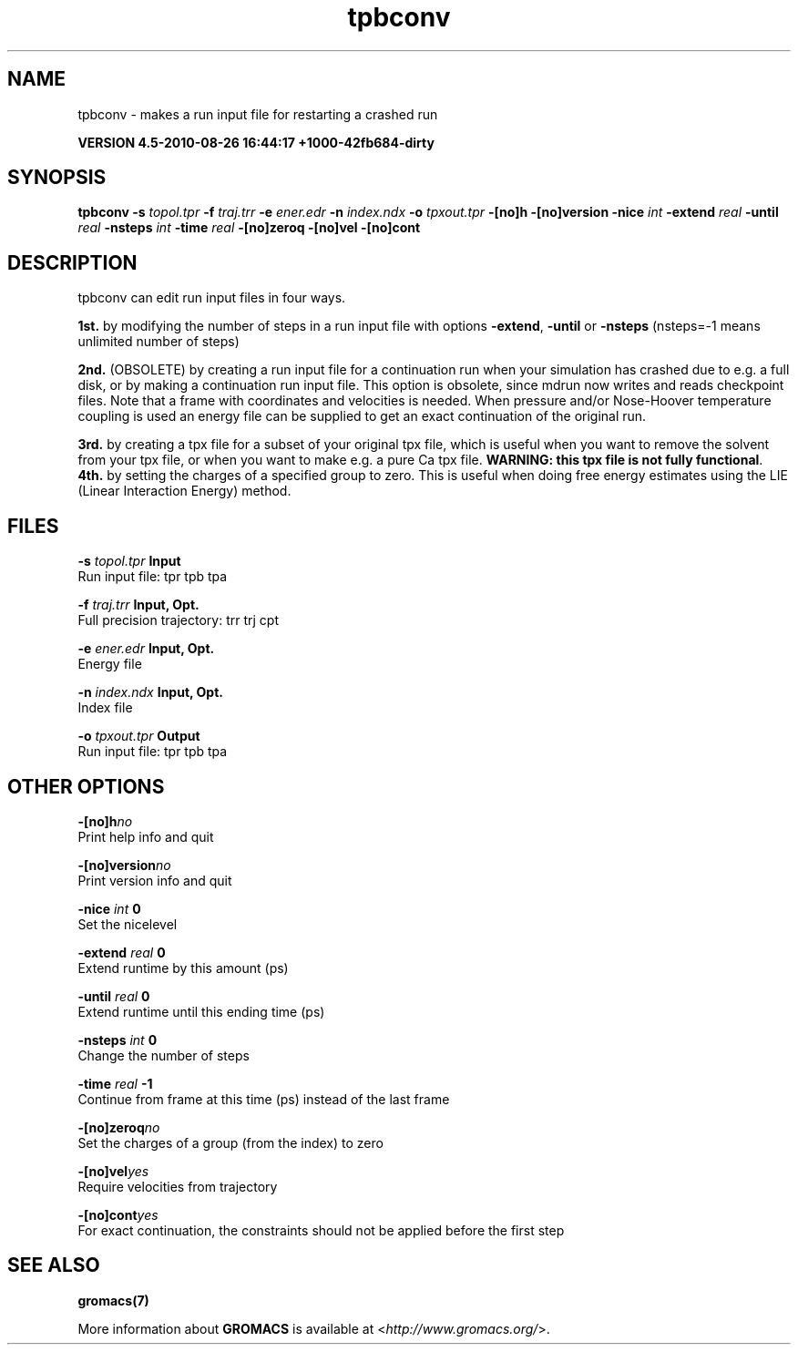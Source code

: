 .TH tpbconv 1 "Thu 26 Aug 2010" "" "GROMACS suite, VERSION 4.5-2010-08-26 16:44:17 +1000-42fb684-dirty"
.SH NAME
tpbconv - makes a run input file for restarting a crashed run

.B VERSION 4.5-2010-08-26 16:44:17 +1000-42fb684-dirty
.SH SYNOPSIS
\f3tpbconv\fP
.BI "\-s" " topol.tpr "
.BI "\-f" " traj.trr "
.BI "\-e" " ener.edr "
.BI "\-n" " index.ndx "
.BI "\-o" " tpxout.tpr "
.BI "\-[no]h" ""
.BI "\-[no]version" ""
.BI "\-nice" " int "
.BI "\-extend" " real "
.BI "\-until" " real "
.BI "\-nsteps" " int "
.BI "\-time" " real "
.BI "\-[no]zeroq" ""
.BI "\-[no]vel" ""
.BI "\-[no]cont" ""
.SH DESCRIPTION
\&tpbconv can edit run input files in four ways.


\&\fB 1st.\fR by modifying the number of steps in a run input file
\&with options \fB \-extend\fR, \fB \-until\fR or \fB \-nsteps\fR
\&(nsteps=\-1 means unlimited number of steps)


\&\fB 2nd.\fR (OBSOLETE) by creating a run input file
\&for a continuation run when your simulation has crashed due to e.g.
\&a full disk, or by making a continuation run input file.
\&This option is obsolete, since mdrun now writes and reads
\&checkpoint files.
\&Note that a frame with coordinates and velocities is needed.
\&When pressure and/or Nose\-Hoover temperature coupling is used
\&an energy file can be supplied to get an exact continuation
\&of the original run.


\&\fB 3rd.\fR by creating a tpx file for a subset of your original
\&tpx file, which is useful when you want to remove the solvent from
\&your tpx file, or when you want to make e.g. a pure Ca tpx file.
\&\fB WARNING: this tpx file is not fully functional\fR.
\&\fB 4th.\fR by setting the charges of a specified group
\&to zero. This is useful when doing free energy estimates
\&using the LIE (Linear Interaction Energy) method.
.SH FILES
.BI "\-s" " topol.tpr" 
.B Input
 Run input file: tpr tpb tpa 

.BI "\-f" " traj.trr" 
.B Input, Opt.
 Full precision trajectory: trr trj cpt 

.BI "\-e" " ener.edr" 
.B Input, Opt.
 Energy file 

.BI "\-n" " index.ndx" 
.B Input, Opt.
 Index file 

.BI "\-o" " tpxout.tpr" 
.B Output
 Run input file: tpr tpb tpa 

.SH OTHER OPTIONS
.BI "\-[no]h"  "no    "
 Print help info and quit

.BI "\-[no]version"  "no    "
 Print version info and quit

.BI "\-nice"  " int" " 0" 
 Set the nicelevel

.BI "\-extend"  " real" " 0     " 
 Extend runtime by this amount (ps)

.BI "\-until"  " real" " 0     " 
 Extend runtime until this ending time (ps)

.BI "\-nsteps"  " int" " 0" 
 Change the number of steps

.BI "\-time"  " real" " \-1    " 
 Continue from frame at this time (ps) instead of the last frame

.BI "\-[no]zeroq"  "no    "
 Set the charges of a group (from the index) to zero

.BI "\-[no]vel"  "yes   "
 Require velocities from trajectory

.BI "\-[no]cont"  "yes   "
 For exact continuation, the constraints should not be applied before the first step

.SH SEE ALSO
.BR gromacs(7)

More information about \fBGROMACS\fR is available at <\fIhttp://www.gromacs.org/\fR>.
